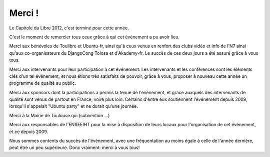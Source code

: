 ===========
Merci !
===========

Le Capitole du Libre 2012, c'est terminé pour cette année. 

C'est le moment de remercier tous ceux grâce à qui cet événement a pu avoir lieu.

Merci aux bénévoles de Toulibre et Ubuntu-fr, ainsi qu'à ceux venus en 
renfort des clubs vidéo et info de l'N7 ainsi qu'aux co-organisateurs 
du DjangoCong Tolosa et d'Akademy-fr. Le succès de ces deux jours a 
été assuré grâce à vous tous.

Merci aux intervenants pour leur participation à cet événement. Les intervenants et les conférences sont les éléments clés d'un tel événement, et nous étions très satisfaits de pouvoir,
grâce à vous, proposer à nouveau cette année un programme de qualité au public. 

Merci aux sponsors dont la participations a permis la tenue de 
l'événement, et grâce auxquels des  intervenants de qualité sont 
venus de partout en France, voire plus loin. Certains d'entre eux 
soutiennent l'événement depuis 2009, lorsqu'il s'appelait "Ubuntu 
party" et ne durait qu'une journée. 

Merci à la Mairie de Toulouse qui (subvention ...)

Merci aux responsables de l'ENSEEIHT pour
la mise à disposition de leurs locaux pour l'organisation de
cet événement, et ce depuis 2009.

Nous sommes contents du succès de l'événement, avec une 
fréquentation au moins égale à celle de l'année dernière, peut être un peu supérieure. Donc vraiment: merci à vous tous!
